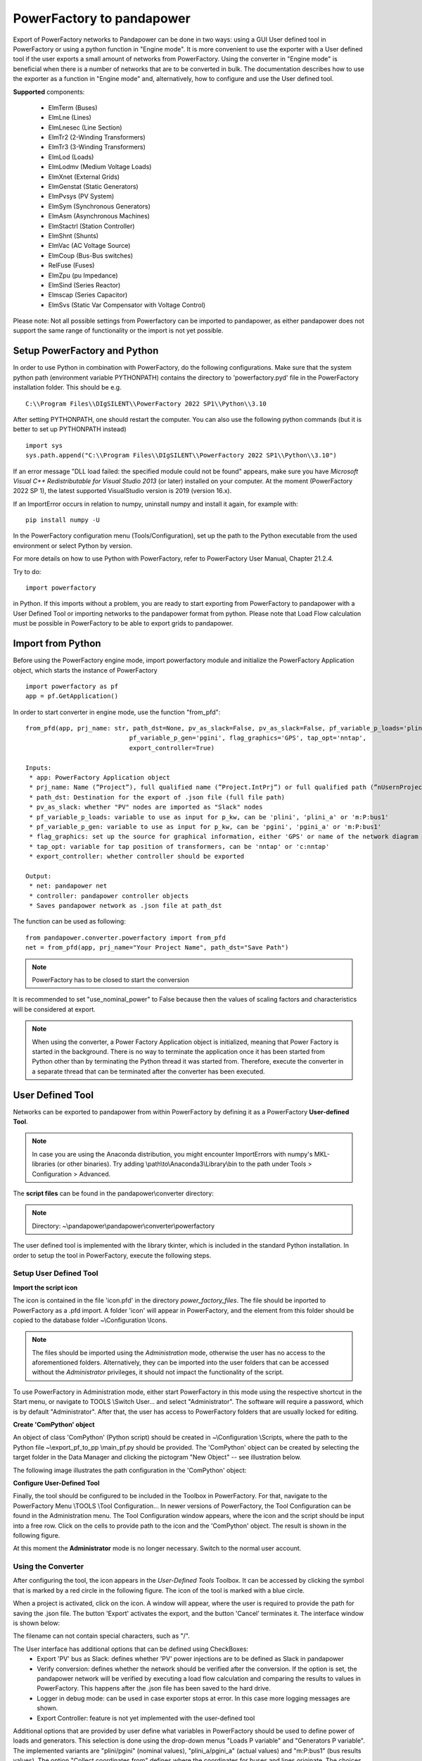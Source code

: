 ===================================================
PowerFactory to pandapower 
===================================================

Export of PowerFactory networks to Pandapower can be done in two ways: using a GUI User defined tool in PowerFactory or using a python function in "Engine mode".
It is more convenient to use the exporter with a User defined tool if the user exports a small amount of networks from PowerFactory.
Using the converter in "Engine mode" is beneficial when there is a number of networks that are to be converted in bulk.
The documentation describes how to use the exporter as a function in "Engine mode" and, alternatively, how to configure and use the User defined tool.

**Supported** components:

 - ElmTerm (Buses)
 - ElmLne (Lines)
 - ElmLnesec (Line Section)
 - ElmTr2 (2-Winding Transformers)
 - ElmTr3 (3-Winding Transformers)
 - ElmLod (Loads)
 - ElmLodmv (Medium Voltage Loads)
 - ElmXnet (External Grids)
 - ElmGenstat (Static Generators)
 - ElmPvsys (PV System)
 - ElmSym (Synchronous Generators)
 - ElmAsm (Asynchronous Machines)
 - ElmStactrl (Station Controller)
 - ElmShnt (Shunts)
 - ElmVac (AC Voltage Source)
 - ElmCoup (Bus-Bus switches)
 - RelFuse (Fuses)
 - ElmZpu (pu Impedance)
 - ElmSind (Series Reactor)
 - Elmscap (Series Capacitor)
 - ElmSvs (Static Var Compensator with Voltage Control)

Please note: Not all possible settings from Powerfactory can be imported to pandapower, as either
pandapower does not support the same range of functionality or the import is not yet possible.

Setup PowerFactory and Python
=====================================

In order to use Python in combination with PowerFactory, do the following configurations.
Make sure that the system python path (environment variable PYTHONPATH) contains the directory to
'powerfactory.pyd' file in the PowerFactory installation folder. This should be e.g. ::

    C:\\Program Files\\DIgSILENT\\PowerFactory 2022 SP1\\Python\\3.10

After setting PYTHONPATH, one should restart the computer.
You can also use the following python commands (but it is better to set up PYTHONPATH instead) ::

    import sys
    sys.path.append("C:\\Program Files\\DIgSILENT\\PowerFactory 2022 SP1\\Python\\3.10")

If an error message "DLL load failed: the specified module could not be found" appears, make sure
you have *Microsoft Visual C++ Redistributable for Visual Studio 2013* (or later) installed on your computer.
At the moment (PowerFactory 2022 SP 1), the latest supported VisualStudio version is 2019 (version 16.x).

If an ImportError occurs in relation to numpy, uninstall numpy and install it again, for example with: ::

    pip install numpy -U


In the PowerFactory configuration menu (Tools/Configuration), set up the path to the Python executable from the
used environment or select Python by version.

For more details on how to use Python with PowerFactory, refer to PowerFactory User Manual, Chapter 21.2.4.
 
Try to do: ::

    import powerfactory
    
in Python. If this imports without a problem, you are ready to start exporting from PowerFactory to pandapower with a
User Defined Tool or importing networks to the pandapower format from python.
Please note that Load Flow calculation must be possible in PowerFactory to be able to export grids to pandapower.


Import from Python
=====================================

Before using the PowerFactory engine mode, import powerfactory module and initialize the PowerFactory Application
object, which starts the instance of PowerFactory ::

    import powerfactory as pf
    app = pf.GetApplication()

In order to start converter in engine mode, use the function "from_pfd": ::

    from_pfd(app, prj_name: str, path_dst=None, pv_as_slack=False, pv_as_slack=False, pf_variable_p_loads='plini',
                                pf_variable_p_gen='pgini', flag_graphics='GPS', tap_opt='nntap',
                                export_controller=True)

    Inputs:
     * app: PowerFactory Application object
     * prj_name: Name (”Project”), full qualified name (”Project.IntPrj”) or full qualified path (”nUsernProject.IntPrj”) of a project.
     * path_dst: Destination for the export of .json file (full file path)
     * pv_as_slack: whether "PV" nodes are imported as "Slack" nodes
     * pf_variable_p_loads: variable to use as input for p_kw, can be 'plini', 'plini_a' or 'm:P:bus1'
     * pf_variable_p_gen: variable to use as input for p_kw, can be 'pgini', 'pgini_a' or 'm:P:bus1'
     * flag_graphics: set up the source for graphical information, either 'GPS' or name of the network diagram in PowerFactory
     * tap_opt: variable for tap position of transformers, can be 'nntap' or 'c:nntap'
     * export_controller: whether controller should be exported

    Output:
     * net: pandapower net
     * controller: pandapower controller objects
     * Saves pandapower network as .json file at path_dst

The function can be used as following: ::

    from pandapower.converter.powerfactory import from_pfd
    net = from_pfd(app, prj_name="Your Project Name", path_dst="Save Path")

.. Note:: PowerFactory has to be closed to start the conversion
         
It is recommended to set "use_nominal_power" to False because then the values of scaling factors and characteristics
will be considered at export.

.. Note:: When using the converter, a Power Factory Application object is initialized, meaning that Power Factory is started in the background. There is no way to terminate the application once it has been started from Python other than by terminating the Python thread it was started from. Therefore, execute the converter in a separate thread that can be terminated after the converter has been executed.


User Defined Tool
=====================================

Networks can be exported to pandapower from within PowerFactory by defining it as a PowerFactory **User-defined Tool**.

.. Note:: In case you are using the Anaconda distribution, you might encounter ImportErrors with numpy's MKL-libraries (or other binaries). Try adding \\path\\to\\Anaconda3\\Library\\bin to the path under Tools > Configuration > Advanced.

The **script files** can be found in the pandapower\\converter directory:

.. Note:: Directory: ~\\pandapower\\pandapower\\converter\\powerfactory


The user defined tool is implemented with the library tkinter, which is included in the standard Python installation.
In order to setup the tool in PowerFactory, execute the following steps.

Setup User Defined Tool
------------------------

**Import the script icon**

The icon is contained in the file 'icon.pfd' in the directory *power_factory_files*. The file should be inported to
PowerFactory as a .pfd import. A folder 'icon' will appear in PowerFactory, and the element from this folder should be
copied to the database folder ~\\Configuration \\Icons.

.. image:: /pics/converter/export_pf_to_pp/import_icon.png
        :height: 337px
        :width: 584px
        :scale: 80%
        :alt: Import icon.pfd to PowerFactory and copy the object 'IntIcon' to the folder \\Configuration \\Icons
        :align: center

.. Note:: The files should be imported using the *Administration* mode, otherwise the user has no access to the aforementioned folders. Alternatively, they can be imported into the user folders that can be accessed without the *Administrator* privileges, it should not impact the functionality of the script.

To use PowerFactory in Administration mode, either start PowerFactory in this mode using the 
respective shortcut in the Start menu, or navigate to TOOLS \\Switch User... and select
"Administrator". The software will require a password, which is by default "Administrator".
After that, the user has access to PowerFactory folders that are usually locked for editing.

**Create 'ComPython' object**

An object of class 'ComPython' (Python script) should be created in ~\\Configuration \\Scripts, 
where the path to the Python file ~\\export_pf_to_pp \\main_pf.py should be provided.
The 'ComPython' object can be created by selecting the target folder in the Data Manager and
clicking the pictogram "New Object" -- see illustration below.

.. image:: /pics/converter/export_pf_to_pp/new_object.png
        :height: 502px
        :width: 792px
        :scale: 50%
        :alt: Create an object 'ComPython' in the folder \\Configuration \\Scripts
        :align: center

The following image illustrates the path configuration in the 'ComPython' object:


.. image:: /pics/converter/export_pf_to_pp/com_python.png
        :height: 638px
        :width: 992px
        :scale: 50%
        :alt: Create an object 'ComPython' in the folder \\Configuration \\Scripts
        :align: center

**Configure User-Defined Tool**

Finally, the tool should be configured to be included in the Toolbox in PowerFactory. For that, navigate to the
PowerFactory Menu \\TOOLS \\Tool Configuration...
In newer versions of PowerFactory, the Tool Configuration can be found in the Administration menu.
The Tool Configuration window appears, where the icon and the script should be input into a free row.
Click on the cells to provide path to the icon and the 'ComPython' object. The result is shown in the following figure.

.. image:: /pics/converter/export_pf_to_pp/configure_tool.png
        :height: 516px
        :width: 1102px
        :scale: 80%
        :alt: Configure the tool and the icon to appear in the toolbox
        :align: center

At this moment the **Administrator** mode is no longer necessary. Switch to the normal user account.

Using the Converter
--------------------
After configuring the tool, the icon appears in the *User-Defined Tools* Toolbox. It can be accessed by clicking the
symbol that is marked by a red circle in the following figure. The icon of the tool is marked with a blue circle.

.. image:: /pics/converter/export_pf_to_pp/toolbox.png
        :height: 63px
        :width: 509px
        :scale: 80%
        :alt: User defined Tool with an icon
        :align: center

When a project is activated, click on the icon. A window will appear, where the user is required to provide the path
for saving the .json file. The button 'Export' activates the export, and the button 'Cancel' terminates it.
The interface window is shown below:


.. image:: /pics/converter/export_pf_to_pp/interface.png
        :height: 194px
        :width: 707px
        :scale: 100%
        :alt: User interface
        :align: center

The filename can not contain special characters, such as "/".

The User interface has additional options that can be defined using CheckBoxes:
 * Export 'PV' bus as Slack: defines whether 'PV' power injections are to be defined as Slack in pandapower
 * Verify conversion: defines whether the network should be verified after the conversion. If the option is set, the
   pandapower network will be verified by executing a load flow calculation and comparing the results to values in
   PowerFactory. This happens after the .json file has been saved to the hard drive.
 * Logger in debug mode: can be used in case exporter stops at error. In this case more logging messages are shown.
 * Export Controller: feature is not yet implemented with the user-defined tool

Additional options that are provided by user define what variables in PowerFactory should be used to define power of
loads and generators. This selection is done using the drop-down menus "Loads P variable" and "Generators P variable".
The implemented variants are "plini/pgini" (nominal values), "plini_a/pgini_a" (actual values) and
"m:P:bus1" (bus results values).
The option "Collect coordinates from" defines where the coordinates for buses and lines originate.
The choices are "no geodata" (no coordinates will be defined), "GPS" (data from the "description/GPSlat, GPSlon) or
the available network diagrams. The data from network diagrams is taken from the graphical objects ("IntGrf") of
buses and lines.

The export can be verified using the function validate.validate_pf_conversion().
The logging of export and verification is printed in the *Output window*, so that the progress is documented and
illustrated to the user. An example of the logging can be as following:

Log output
----------

DIgSI/info - Python Script 'pp_export' started

| [2016/11/14 18:34:52] DIgSI/info - the destination directory is: <C:/pp_projects/test>
| [2016/11/14 18:34:52] DIgSI/info - gathering network elements
| [2016/11/14 18:34:52] DIgSI/info - applying unit settings
| [2016/11/14 18:34:54] DIgSI/info - collecting network elements
| [2016/11/14 18:34:54] DIgSI/info - running load flow calculation
| [2016/11/14 18:34:54] DIgSI/info - starting import to PandaPower
| [2016/11/14 18:34:54] DIgSI/info - creating grid Summary Grid
| [2016/11/14 18:34:54] DIgSI/info - imported 4 buses
| [2016/11/14 18:34:54] DIgSI/info - imported 1 external grids
| [2016/11/14 18:34:54] DIgSI/info - imported 2 loads
| [2016/11/14 18:34:54] DIgSI/info - imported 1 mv loads
| [2016/11/14 18:34:54] DIgSI/info - imported 1 trafos
| [2016/11/14 18:34:54] DIgSI/info - imported 1 impedances
| [2016/11/14 18:34:54] DIgSI/info - imported 2 lines
| [2016/11/14 18:34:54] DIgSI/info - created net and controller
| [2016/11/14 18:34:54] DIgSI/info - saving file to: <C:/pp_projects/test/test.json>
| [2016/11/14 18:34:54] DIgSI/info - exported net:

This pandapower network includes the following parameter tables:
    - gen (1 elements)
    - switch (10 elements)
    - load (3 elements)
    - bus (13 elements)
    - trafo (1 elements)
    - line (13 elements)
    - bus_geodata (13 elements)
    - sgen (1 elements)
    - impedance (1 elements)
    - line_geodata (13 elements)

and the following results tables:
    - res_load (3 elements)
    - res_gen (1 elements)
    - res_bus (4 elements)
    - res_sgen (1 elements)
    - res_trafo (1 elements)
    - res_line (13 elements)

DIgSI/info - Python Script 'pp_export' successfully executed
